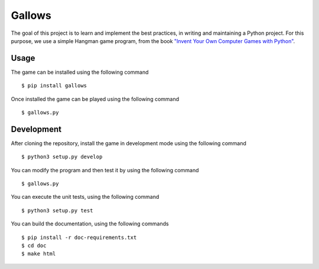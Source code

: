 Gallows
=======

.. image:: https://travis-ci.org/Chennaipy/hangman.svg?branch=master
  :target: https://travis-ci.org/Chennaipy/hangman

.. image:: https://img.shields.io/coveralls/Chennaipy/hangman.svg?style=flat
  :target: https://coveralls.io/r/Chennaipy/hangman

The goal of this project is to learn and implement the best practices,
in writing and maintaining a Python project. For this purpose, we use
a simple Hangman game program, from the book `"Invent Your Own
Computer Games with Python" <http://inventwithpython.com/chapters/>`_.

Usage
-----

The game can be installed using the following command ::

  $ pip install gallows

Once installed the game can be played using the following command ::

  $ gallows.py

Development
-----------

After cloning the repository, install the game in development mode
using the following command ::

  $ python3 setup.py develop

You can modify the program and then test it by using the following
command ::

  $ gallows.py

You can execute the unit tests, using the following command ::

  $ python3 setup.py test

You can build the documentation, using the following commands ::

  $ pip install -r doc-requirements.txt
  $ cd doc
  $ make html

